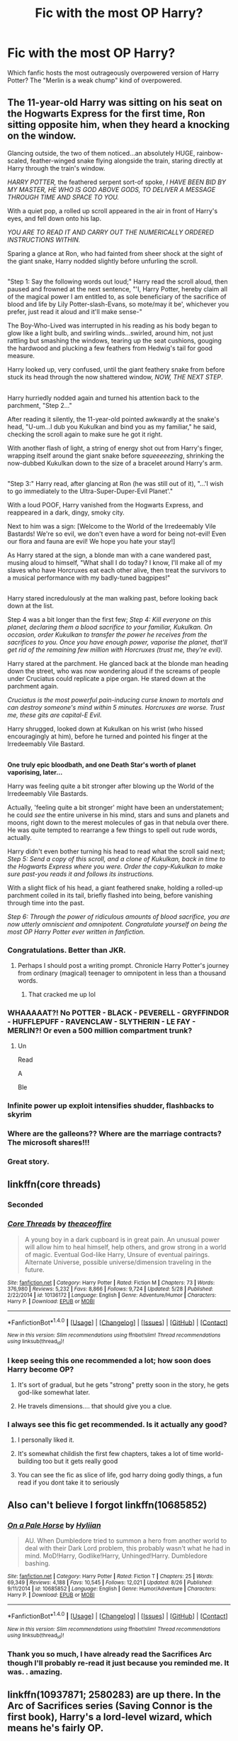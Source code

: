 #+TITLE: Fic with the most OP Harry?

* Fic with the most OP Harry?
:PROPERTIES:
:Author: XaveMavee
:Score: 9
:DateUnix: 1514066410.0
:DateShort: 2017-Dec-24
:FlairText: Request
:END:
Which fanfic hosts the most outrageously overpowered version of Harry Potter? The "Merlin is a weak chump" kind of overpowered.


** The 11-year-old Harry was sitting on his seat on the Hogwarts Express for the first time, Ron sitting opposite him, when they heard a knocking on the window.

Glancing outside, the two of them noticed...an absolutely HUGE, rainbow-scaled, feather-winged snake flying alongside the train, staring directly at Harry through the train's window.

/HARRY POTTER,/ the feathered serpent sort-of spoke, /I HAVE BEEN BID BY MY MASTER, HE WHO IS GOD ABOVE GODS, TO DELIVER A MESSAGE THROUGH TIME AND SPACE TO YOU./

With a quiet pop, a rolled up scroll appeared in the air in front of Harry's eyes, and fell down onto his lap.

/YOU ARE TO READ IT AND CARRY OUT THE NUMERICALLY ORDERED INSTRUCTIONS WITHIN./

Sparing a glance at Ron, who had fainted from sheer shock at the sight of the giant snake, Harry nodded slightly before unfurling the scroll.

** 
   :PROPERTIES:
   :CUSTOM_ID: section
   :END:
"Step 1: Say the following words out loud;" Harry read the scroll aloud, then paused and frowned at the next sentence, "'I, Harry Potter, hereby claim all of the magical power I am entitled to, as sole beneficiary of the sacrifice of blood and life by Lily Potter-slash-Evans, so mote/may it be', whichever you prefer, just read it aloud and it'll make sense-"

The Boy-Who-Lived was interrupted in his reading as his body began to glow like a light bulb, and swirling winds...swirled, around him, not just rattling but smashing the windows, tearing up the seat cushions, gouging the hardwood and plucking a few feathers from Hedwig's tail for good measure.

Harry looked up, very confused, until the giant feathery snake from before stuck its head through the now shattered window, /NOW, THE NEXT STEP/.

** 
   :PROPERTIES:
   :CUSTOM_ID: section-1
   :END:
Harry hurriedly nodded again and turned his attention back to the parchment, "Step 2..."

After reading it silently, the 11-year-old pointed awkwardly at the snake's head, "U-um...I dub you Kukulkan and bind you as my familiar," he said, checking the scroll again to make sure he got it right.

With another flash of light, a string of energy shot out from Harry's finger, wrapping itself around the giant snake before /squeeeeezing/, shrinking the now-dubbed Kukulkan down to the size of a bracelet around Harry's arm.

** 
   :PROPERTIES:
   :CUSTOM_ID: section-2
   :END:
"Step 3:" Harry read, after glancing at Ron (he was still out of it), "...'I wish to go immediately to the Ultra-Super-Duper-Evil Planet'."

With a loud POOF, Harry vanished from the Hogwarts Express, and reappeared in a dark, dingy, smoky city.

Next to him was a sign: [Welcome to the World of the Irredeemably Vile Bastards! We're so evil, we don't even have a word for being not-evil! Even our flora and fauna are evil! We hope you hate your stay!]

As Harry stared at the sign, a blonde man with a cane wandered past, musing aloud to himself, "What shall I do today? I know, I'll make all of my slaves who have Horcruxes eat each other alive, then treat the survivors to a musical performance with my badly-tuned bagpipes!"

** 
   :PROPERTIES:
   :CUSTOM_ID: section-3
   :END:
Harry stared incredulously at the man walking past, before looking back down at the list.

Step 4 was a bit longer than the first few; /Step 4: Kill everyone on this planet, declaring them a blood sacrifice to your familiar, Kukulkan. On occasion, order Kukulkan to transfer the power he receives from the sacrifices to you. Once you have enough power, vaporise the planet, that'll get rid of the remaining few million with Horcruxes (trust me, they're evil)./

Harry stared at the parchment. He glanced back at the blonde man heading down the street, who was now wondering aloud if the screams of people under Cruciatus could replicate a pipe organ. He stared down at the parchment again.

/Cruciatus is the most powerful pain-inducing curse known to mortals and can destroy someone's mind within 5 minutes. Horcruxes are worse. Trust me, these gits are capital-E Evil./

Harry shrugged, looked down at Kukulkan on his wrist (who hissed encouragingly at him), before he turned and pointed his finger at the Irredeemably Vile Bastard.

** 
   :PROPERTIES:
   :CUSTOM_ID: section-4
   :END:
*One truly epic bloodbath, and one Death Star's worth of planet vaporising, later...*

Harry was feeling quite a bit stronger after blowing up the World of the Irredeemably Vile Bastards.

Actually, 'feeling quite a bit stronger' might have been an understatement; he could /see/ the entire universe in his mind, stars and suns and planets and moons, right down to the merest molecules of gas in that nebula over there. He was quite tempted to rearrange a few things to spell out rude words, actually.

Harry didn't even bother turning his head to read what the scroll said next; /Step 5: Send a copy of this scroll, and a clone of Kukulkan, back in time to the Hogwarts Express where you were. Order the copy-Kukulkan to make sure past-you reads it and follows its instructions./

With a slight flick of his head, a giant feathered snake, holding a rolled-up parchment coiled in its tail, briefly flashed into being, before vanishing through time into the past.

/Step 6: Through the power of ridiculous amounts of blood sacrifice, you are now utterly omniscient and omnipotent. Congratulate yourself on being the most OP Harry Potter ever written in fanfiction./
:PROPERTIES:
:Author: Avaday_Daydream
:Score: 21
:DateUnix: 1514106026.0
:DateShort: 2017-Dec-24
:END:

*** Congratulations. Better than JKR.
:PROPERTIES:
:Score: 7
:DateUnix: 1514107551.0
:DateShort: 2017-Dec-24
:END:

**** Perhaps I should post a writing prompt. Chronicle Harry Potter's journey from ordinary (magical) teenager to omnipotent in less than a thousand words.
:PROPERTIES:
:Author: Avaday_Daydream
:Score: 8
:DateUnix: 1514111437.0
:DateShort: 2017-Dec-24
:END:

***** That cracked me up lol
:PROPERTIES:
:Author: runningthestral
:Score: 2
:DateUnix: 1514151479.0
:DateShort: 2017-Dec-25
:END:


*** WHAAAAAT?! No POTTER - BLACK - PEVERELL - GRYFFINDOR - HUFFLEPUFF - RAVENCLAW - SLYTHERIN - LE FAY - MERLIN?! Or even a 500 million compartment trunk?
:PROPERTIES:
:Author: CloakedDarkness
:Score: 5
:DateUnix: 1514206952.0
:DateShort: 2017-Dec-25
:END:

**** Un

Read

A

Ble
:PROPERTIES:
:Author: textposts_only
:Score: 3
:DateUnix: 1514518762.0
:DateShort: 2017-Dec-29
:END:


*** Infinite power up exploit intensifies shudder, flashbacks to skyrim
:PROPERTIES:
:Author: Archimand
:Score: 1
:DateUnix: 1514220936.0
:DateShort: 2017-Dec-25
:END:


*** Where are the galleons?? Where are the marriage contracts? The microsoft shares!!!
:PROPERTIES:
:Author: Edocsiru
:Score: 1
:DateUnix: 1514343088.0
:DateShort: 2017-Dec-27
:END:


*** Great story.
:PROPERTIES:
:Author: AdaptiveAlchemist
:Score: 1
:DateUnix: 1524998730.0
:DateShort: 2018-Apr-29
:END:


** linkffn(core threads)
:PROPERTIES:
:Score: 14
:DateUnix: 1514069299.0
:DateShort: 2017-Dec-24
:END:

*** Seconded
:PROPERTIES:
:Author: stops_to_think
:Score: 4
:DateUnix: 1514074271.0
:DateShort: 2017-Dec-24
:END:


*** [[http://www.fanfiction.net/s/10136172/1/][*/Core Threads/*]] by [[https://www.fanfiction.net/u/4665282/theaceoffire][/theaceoffire/]]

#+begin_quote
  A young boy in a dark cupboard is in great pain. An unusual power will allow him to heal himself, help others, and grow strong in a world of magic. Eventual God-like Harry, Unsure of eventual pairings. Alternate Universe, possible universe/dimension traveling in the future.
#+end_quote

^{/Site/: [[http://www.fanfiction.net/][fanfiction.net]] *|* /Category/: Harry Potter *|* /Rated/: Fiction M *|* /Chapters/: 73 *|* /Words/: 376,980 *|* /Reviews/: 5,232 *|* /Favs/: 8,866 *|* /Follows/: 9,724 *|* /Updated/: 5/28 *|* /Published/: 2/22/2014 *|* /id/: 10136172 *|* /Language/: English *|* /Genre/: Adventure/Humor *|* /Characters/: Harry P. *|* /Download/: [[http://www.ff2ebook.com/old/ffn-bot/index.php?id=10136172&source=ff&filetype=epub][EPUB]] or [[http://www.ff2ebook.com/old/ffn-bot/index.php?id=10136172&source=ff&filetype=mobi][MOBI]]}

--------------

*FanfictionBot*^{1.4.0} *|* [[[https://github.com/tusing/reddit-ffn-bot/wiki/Usage][Usage]]] | [[[https://github.com/tusing/reddit-ffn-bot/wiki/Changelog][Changelog]]] | [[[https://github.com/tusing/reddit-ffn-bot/issues/][Issues]]] | [[[https://github.com/tusing/reddit-ffn-bot/][GitHub]]] | [[[https://www.reddit.com/message/compose?to=tusing][Contact]]]

^{/New in this version: Slim recommendations using/ ffnbot!slim! /Thread recommendations using/ linksub(thread_id)!}
:PROPERTIES:
:Author: FanfictionBot
:Score: 2
:DateUnix: 1514069306.0
:DateShort: 2017-Dec-24
:END:


*** I keep seeing this one recommended a lot; how soon does Harry become OP?
:PROPERTIES:
:Author: Avaday_Daydream
:Score: 1
:DateUnix: 1514102070.0
:DateShort: 2017-Dec-24
:END:

**** It's sort of gradual, but he gets "strong" pretty soon in the story, he gets god-like somewhat later.
:PROPERTIES:
:Score: 2
:DateUnix: 1514135362.0
:DateShort: 2017-Dec-24
:END:


**** He travels dimensions.... that should give you a clue.
:PROPERTIES:
:Author: CloakedDarkness
:Score: 2
:DateUnix: 1514206992.0
:DateShort: 2017-Dec-25
:END:


*** I always see this fic get recommended. Is it actually any good?
:PROPERTIES:
:Author: Johnsmitish
:Score: 1
:DateUnix: 1514161585.0
:DateShort: 2017-Dec-25
:END:

**** I personally liked it.
:PROPERTIES:
:Score: 2
:DateUnix: 1514161688.0
:DateShort: 2017-Dec-25
:END:


**** It's somewhat childish the first few chapters, takes a lot of time world-building too but it gets really good
:PROPERTIES:
:Author: CloakedDarkness
:Score: 2
:DateUnix: 1514207056.0
:DateShort: 2017-Dec-25
:END:


**** You can see the fic as slice of life, god harry doing godly things, a fun read if you dont take it to seriously
:PROPERTIES:
:Author: Archimand
:Score: 2
:DateUnix: 1514220766.0
:DateShort: 2017-Dec-25
:END:


** Also can't believe I forgot linkffn(10685852)
:PROPERTIES:
:Score: 6
:DateUnix: 1514081308.0
:DateShort: 2017-Dec-24
:END:

*** [[http://www.fanfiction.net/s/10685852/1/][*/On a Pale Horse/*]] by [[https://www.fanfiction.net/u/3305720/Hyliian][/Hyliian/]]

#+begin_quote
  AU. When Dumbledore tried to summon a hero from another world to deal with their Dark Lord problem, this probably wasn't what he had in mind. MoD!Harry, Godlike!Harry, Unhinged!Harry. Dumbledore bashing.
#+end_quote

^{/Site/: [[http://www.fanfiction.net/][fanfiction.net]] *|* /Category/: Harry Potter *|* /Rated/: Fiction T *|* /Chapters/: 25 *|* /Words/: 69,349 *|* /Reviews/: 4,188 *|* /Favs/: 10,545 *|* /Follows/: 12,021 *|* /Updated/: 8/26 *|* /Published/: 9/11/2014 *|* /id/: 10685852 *|* /Language/: English *|* /Genre/: Humor/Adventure *|* /Characters/: Harry P. *|* /Download/: [[http://www.ff2ebook.com/old/ffn-bot/index.php?id=10685852&source=ff&filetype=epub][EPUB]] or [[http://www.ff2ebook.com/old/ffn-bot/index.php?id=10685852&source=ff&filetype=mobi][MOBI]]}

--------------

*FanfictionBot*^{1.4.0} *|* [[[https://github.com/tusing/reddit-ffn-bot/wiki/Usage][Usage]]] | [[[https://github.com/tusing/reddit-ffn-bot/wiki/Changelog][Changelog]]] | [[[https://github.com/tusing/reddit-ffn-bot/issues/][Issues]]] | [[[https://github.com/tusing/reddit-ffn-bot/][GitHub]]] | [[[https://www.reddit.com/message/compose?to=tusing][Contact]]]

^{/New in this version: Slim recommendations using/ ffnbot!slim! /Thread recommendations using/ linksub(thread_id)!}
:PROPERTIES:
:Author: FanfictionBot
:Score: 4
:DateUnix: 1514081323.0
:DateShort: 2017-Dec-24
:END:


*** Thank you so much, I have already read the Sacrifices Arc though I'll probably re-read it just because you reminded me. It was. . amazing.
:PROPERTIES:
:Author: XaveMavee
:Score: 1
:DateUnix: 1514093323.0
:DateShort: 2017-Dec-24
:END:


** linkffn(10937871; 2580283) are up there. In the Arc of Sacrifices series (Saving Connor is the first book), Harry's a lord-level wizard, which means he's fairly OP.
:PROPERTIES:
:Score: 5
:DateUnix: 1514081187.0
:DateShort: 2017-Dec-24
:END:

*** [[http://www.fanfiction.net/s/10937871/1/][*/Blindness/*]] by [[https://www.fanfiction.net/u/717542/AngelaStarCat][/AngelaStarCat/]]

#+begin_quote
  Harry Potter is not standing up in his crib when the Killing Curse strikes him, and the cursed scar has far more terrible consequences. But some souls will not be broken by horrible circumstance. Some people won't let the world drag them down. Strong men rise from such beginnings, and powerful gifts can be gained in terrible curses. (HP/HG, Scientist!Harry)
#+end_quote

^{/Site/: [[http://www.fanfiction.net/][fanfiction.net]] *|* /Category/: Harry Potter *|* /Rated/: Fiction M *|* /Chapters/: 36 *|* /Words/: 301,594 *|* /Reviews/: 3,925 *|* /Favs/: 8,952 *|* /Follows/: 10,505 *|* /Updated/: 10/23 *|* /Published/: 1/1/2015 *|* /id/: 10937871 *|* /Language/: English *|* /Genre/: Adventure/Friendship *|* /Characters/: Harry P., Hermione G. *|* /Download/: [[http://www.ff2ebook.com/old/ffn-bot/index.php?id=10937871&source=ff&filetype=epub][EPUB]] or [[http://www.ff2ebook.com/old/ffn-bot/index.php?id=10937871&source=ff&filetype=mobi][MOBI]]}

--------------

[[http://www.fanfiction.net/s/2580283/1/][*/Saving Connor/*]] by [[https://www.fanfiction.net/u/895946/Lightning-on-the-Wave][/Lightning on the Wave/]]

#+begin_quote
  AU, eventual HPDM slash, very Slytherin!Harry. Harry's twin Connor is the Boy Who Lived, and Harry is devoted to protecting him by making himself look ordinary. But certain people won't let Harry stay in the shadows... COMPLETE
#+end_quote

^{/Site/: [[http://www.fanfiction.net/][fanfiction.net]] *|* /Category/: Harry Potter *|* /Rated/: Fiction M *|* /Chapters/: 22 *|* /Words/: 81,263 *|* /Reviews/: 1,863 *|* /Favs/: 5,351 *|* /Follows/: 1,321 *|* /Updated/: 10/5/2005 *|* /Published/: 9/15/2005 *|* /Status/: Complete *|* /id/: 2580283 *|* /Language/: English *|* /Genre/: Adventure *|* /Characters/: Harry P. *|* /Download/: [[http://www.ff2ebook.com/old/ffn-bot/index.php?id=2580283&source=ff&filetype=epub][EPUB]] or [[http://www.ff2ebook.com/old/ffn-bot/index.php?id=2580283&source=ff&filetype=mobi][MOBI]]}

--------------

*FanfictionBot*^{1.4.0} *|* [[[https://github.com/tusing/reddit-ffn-bot/wiki/Usage][Usage]]] | [[[https://github.com/tusing/reddit-ffn-bot/wiki/Changelog][Changelog]]] | [[[https://github.com/tusing/reddit-ffn-bot/issues/][Issues]]] | [[[https://github.com/tusing/reddit-ffn-bot/][GitHub]]] | [[[https://www.reddit.com/message/compose?to=tusing][Contact]]]

^{/New in this version: Slim recommendations using/ ffnbot!slim! /Thread recommendations using/ linksub(thread_id)!}
:PROPERTIES:
:Author: FanfictionBot
:Score: 2
:DateUnix: 1514081195.0
:DateShort: 2017-Dec-24
:END:


** It takes a very long time but by the second story harry becomes literally omniscient and omnipotent inside his multiverse.

linkffn(Fate's Gamble)

its a crossover with Fate/Stay night but I first read it without knowing anything about that story so its ok. The story may be a bit to long for most people though
:PROPERTIES:
:Author: Erysithe
:Score: 2
:DateUnix: 1514121100.0
:DateShort: 2017-Dec-24
:END:

*** [[http://www.fanfiction.net/s/9586702/1/][*/Fate's Gamble/*]] by [[https://www.fanfiction.net/u/4199791/Lupine-Horror][/Lupine Horror/]]

#+begin_quote
  When Zelretch conducts an experiment and the being known to all as Fate intervenes Harry Potter's life is changed irrevocably. Now being raised by those who don't fit the definition of 'Normal' it is a very different Harry that is unleashed on the world. Or is it worlds? Disclaimer: This is fan fiction, I only own the plot.
#+end_quote

^{/Site/: [[http://www.fanfiction.net/][fanfiction.net]] *|* /Category/: Harry Potter + Fate/stay night Crossover *|* /Rated/: Fiction M *|* /Chapters/: 88 *|* /Words/: 927,883 *|* /Reviews/: 4,900 *|* /Favs/: 3,998 *|* /Follows/: 2,688 *|* /Updated/: 9/15/2014 *|* /Published/: 8/11/2013 *|* /Status/: Complete *|* /id/: 9586702 *|* /Language/: English *|* /Genre/: Fantasy/Family *|* /Characters/: Harry P., Rider *|* /Download/: [[http://www.ff2ebook.com/old/ffn-bot/index.php?id=9586702&source=ff&filetype=epub][EPUB]] or [[http://www.ff2ebook.com/old/ffn-bot/index.php?id=9586702&source=ff&filetype=mobi][MOBI]]}

--------------

*FanfictionBot*^{1.4.0} *|* [[[https://github.com/tusing/reddit-ffn-bot/wiki/Usage][Usage]]] | [[[https://github.com/tusing/reddit-ffn-bot/wiki/Changelog][Changelog]]] | [[[https://github.com/tusing/reddit-ffn-bot/issues/][Issues]]] | [[[https://github.com/tusing/reddit-ffn-bot/][GitHub]]] | [[[https://www.reddit.com/message/compose?to=tusing][Contact]]]

^{/New in this version: Slim recommendations using/ ffnbot!slim! /Thread recommendations using/ linksub(thread_id)!}
:PROPERTIES:
:Author: FanfictionBot
:Score: 1
:DateUnix: 1514121131.0
:DateShort: 2017-Dec-24
:END:


*** Thankyou! It sounds familiar but If I started it I don't remember finishing so I'll give it a read.
:PROPERTIES:
:Author: XaveMavee
:Score: 1
:DateUnix: 1514131634.0
:DateShort: 2017-Dec-24
:END:


** Linkffn(Harry Potter and the sword of the Hero)
:PROPERTIES:
:Author: SilenceoftheSamz
:Score: 2
:DateUnix: 1514142568.0
:DateShort: 2017-Dec-24
:END:


** Oh god has to be doghead 13's Top Dog story:

linkffn(3397550)

Also some of the absolute best worldbuilding of anything I have ever seen, but so hilariously op
:PROPERTIES:
:Author: thatonepersonnever
:Score: 1
:DateUnix: 1514175426.0
:DateShort: 2017-Dec-25
:END:

*** [[http://www.fanfiction.net/s/3397550/1/][*/Harry Johnson and the Headmaster's Socks/*]] by [[https://www.fanfiction.net/u/1205826/Doghead-Thirteen][/Doghead Thirteen/]]

#+begin_quote
  Very extreme AU, myriad crossovers, many new characters, very super Super!Harry, majorly altered timeline. Entering Hogwarts, sixteen-year-old Hermione Granger is about to find herself thrown in at the deep end of one helluva mean old galaxy...
#+end_quote

^{/Site/: [[http://www.fanfiction.net/][fanfiction.net]] *|* /Category/: Harry Potter *|* /Rated/: Fiction M *|* /Chapters/: 23 *|* /Words/: 157,825 *|* /Reviews/: 261 *|* /Favs/: 418 *|* /Follows/: 165 *|* /Updated/: 8/17/2007 *|* /Published/: 2/16/2007 *|* /Status/: Complete *|* /id/: 3397550 *|* /Language/: English *|* /Genre/: Adventure/Sci-Fi *|* /Download/: [[http://www.ff2ebook.com/old/ffn-bot/index.php?id=3397550&source=ff&filetype=epub][EPUB]] or [[http://www.ff2ebook.com/old/ffn-bot/index.php?id=3397550&source=ff&filetype=mobi][MOBI]]}

--------------

*FanfictionBot*^{1.4.0} *|* [[[https://github.com/tusing/reddit-ffn-bot/wiki/Usage][Usage]]] | [[[https://github.com/tusing/reddit-ffn-bot/wiki/Changelog][Changelog]]] | [[[https://github.com/tusing/reddit-ffn-bot/issues/][Issues]]] | [[[https://github.com/tusing/reddit-ffn-bot/][GitHub]]] | [[[https://www.reddit.com/message/compose?to=tusing][Contact]]]

^{/New in this version: Slim recommendations using/ ffnbot!slim! /Thread recommendations using/ linksub(thread_id)!}
:PROPERTIES:
:Author: FanfictionBot
:Score: 1
:DateUnix: 1514175433.0
:DateShort: 2017-Dec-25
:END:


** There is always Terminal Justice by Nalanda. It's an off shoot of Make a Wish.
:PROPERTIES:
:Author: donnacheer11
:Score: 1
:DateUnix: 1514269636.0
:DateShort: 2017-Dec-26
:END:


** linkffn(Harry Potter and the Uncle of Secrets)
:PROPERTIES:
:Author: lightningowl15
:Score: 1
:DateUnix: 1514465196.0
:DateShort: 2017-Dec-28
:END:

*** [[http://www.fanfiction.net/s/12321004/1/][*/Harry Potter and the Uncle of Secrets/*]] by [[https://www.fanfiction.net/u/8665657/Disgruntlement][/Disgruntlement/]]

#+begin_quote
  Manipulative Old Bastard Attempts To Seize Control Over The Potter Vaults, You Won't Believe What Happens Next!
#+end_quote

^{/Site/: [[http://www.fanfiction.net/][fanfiction.net]] *|* /Category/: Harry Potter *|* /Rated/: Fiction M *|* /Chapters/: 10 *|* /Words/: 32,807 *|* /Reviews/: 49 *|* /Favs/: 56 *|* /Follows/: 52 *|* /Updated/: 2/10 *|* /Published/: 1/13 *|* /Status/: Complete *|* /id/: 12321004 *|* /Language/: English *|* /Genre/: Humor/Parody *|* /Characters/: Harry P., Albus D. *|* /Download/: [[http://www.ff2ebook.com/old/ffn-bot/index.php?id=12321004&source=ff&filetype=epub][EPUB]] or [[http://www.ff2ebook.com/old/ffn-bot/index.php?id=12321004&source=ff&filetype=mobi][MOBI]]}

--------------

*FanfictionBot*^{1.4.0} *|* [[[https://github.com/tusing/reddit-ffn-bot/wiki/Usage][Usage]]] | [[[https://github.com/tusing/reddit-ffn-bot/wiki/Changelog][Changelog]]] | [[[https://github.com/tusing/reddit-ffn-bot/issues/][Issues]]] | [[[https://github.com/tusing/reddit-ffn-bot/][GitHub]]] | [[[https://www.reddit.com/message/compose?to=tusing][Contact]]]

^{/New in this version: Slim recommendations using/ ffnbot!slim! /Thread recommendations using/ linksub(thread_id)!}
:PROPERTIES:
:Author: FanfictionBot
:Score: 1
:DateUnix: 1514465227.0
:DateShort: 2017-Dec-28
:END:


** I like The Poker Game. I mean serious he creates fucking life [[https://m.fanfiction.net/s/4081016/1/The-Poker-Game]]
:PROPERTIES:
:Author: Fastjones303
:Score: 1
:DateUnix: 1521226010.0
:DateShort: 2018-Mar-16
:END:
